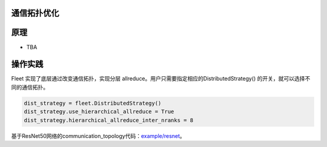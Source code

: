 通信拓扑优化
------------------

原理
----

-  TBA

操作实践
----

Fleet 实现了底层通过改变通信拓扑，实现分层 allreduce。用户只需要指定相应的DistributedStrategy()
的开关，就可以选择不同的通信拓扑。

.. code:: python

    dist_strategy = fleet.DistributedStrategy()
    dist_strategy.use_hierarchical_allreduce = True
    dist_strategy.hierarchical_allreduce_inter_nranks = 8

基于ResNet50网络的communication_topology代码：`example/resnet <https://github.com/PaddlePaddle/FleetX/blob/develop/examples/resnet/train_fleet_static_communication_topology.py>`_。